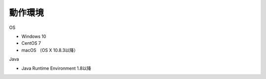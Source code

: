 .. _requirement: 

=======================================
動作環境
=======================================

OS

* Windows 10
* CentOS 7
* macOS （OS X 10.8.3以降）

Java

* Java Runtime Environment 1.8以降